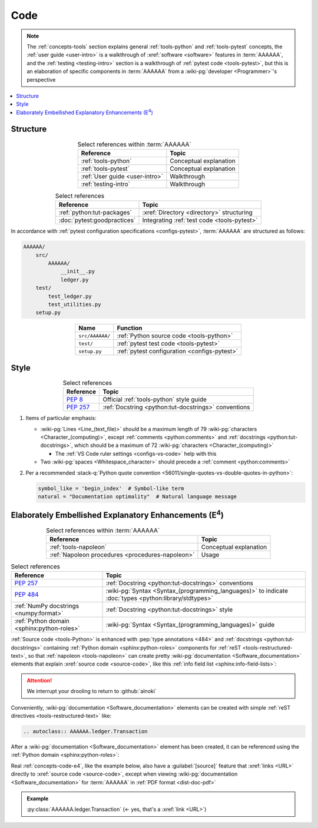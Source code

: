 .. _concepts-code:


####
Code
####

.. note::

   The :ref:`concepts-tools` section explains general :ref:`tools-python` and
   :ref:`tools-pytest` concepts, the :ref:`user guide <user-intro>` is a
   walkthrough of :xref:`software <software>` features in :term:`AAAAAA`,
   and the :ref:`testing <testing-intro>` section is a walkthrough of
   :ref:`pytest code <tools-pytest>`, but this is an elaboration of
   specific components in :term:`AAAAAA` from a
   :wiki-pg:`developer <Programmer>`'s perspective

.. contents::
   :local:

.. _concepts-code-tree:


*********
Structure
*********

.. csv-table:: Select references within :term:`AAAAAA`
   :align: center
   :header: Reference, Topic

   :ref:`tools-python`, Conceptual explanation
   :ref:`tools-pytest`, Conceptual explanation
   :ref:`User guide <user-intro>`, Walkthrough
   :ref:`testing-intro`, Walkthrough

.. csv-table:: Select references
   :align: center
   :header: Reference, Topic

   :ref:`python:tut-packages`, :xref:`Directory <directory>` structuring
   :doc:`pytest:goodpractices`, Integrating :ref:`test code <tools-pytest>`

In accordance with :ref:`pytest configuration specifications <configs-pytest>`,
:term:`AAAAAA` are structured as follows:

.. code-block:: none

   AAAAAA/
       src/
           AAAAAA/
               __init__.py
               ledger.py
       test/
           test_ledger.py
           test_utilities.py
       setup.py

.. csv-table::
   :align: center
   :header: Name, Function

   ``src/AAAAAA/``, :ref:`Python source code <tools-python>`
   ``test/``, :ref:`pytest test code <tools-pytest>`
   ``setup.py``, :ref:`pytest configuration <configs-pytest>`

.. _concepts-code-style:


*****
Style
*****

.. csv-table:: Select references
   :align: center
   :header: Reference, Topic

   :pep:`8`, Official :ref:`tools-python` style guide
   :pep:`257`, :ref:`Docstring <python:tut-docstrings>` conventions

#. Items of particular emphasis:

   * :wiki-pg:`Lines <Line_(text_file)>` should be a maximum length of 79
     :wiki-pg:`characters <Character_(computing)>`, except
     :ref:`comments <python:comments>` and
     :ref:`docstrings <python:tut-docstrings>`, which should be a maximum
     of 72 :wiki-pg:`characters <Character_(computing)>`

     * The :ref:`VS Code ruler settings <configs-vs-code>` help with this

   * Two :wiki-pg:`spaces <Whitespace_character>` should precede a
     :ref:`comment <python:comments>`

#. Per a recommended
   :stack-q:`Python quote convention
   <56011/single-quotes-vs-double-quotes-in-python>`:

   .. code-block:: python

      symbol_like = 'begin_index'  # Symbol-like term
      natural = "Documentation optimality"  # Natural language message

.. _concepts-code-e4:


**********************************************************************
Elaborately Embellished Explanatory Enhancements (E\ :superscript:`4`)
**********************************************************************

.. csv-table:: Select references within :term:`AAAAAA`
   :align: center
   :header: Reference, Topic

   :ref:`tools-napoleon`, Conceptual explanation
   :ref:`Napoleon procedures <procedures-napoleon>`, Usage

.. csv-table:: Select references
   :align: center
   :header: Reference, Topic

   :pep:`257`, :ref:`Docstring <python:tut-docstrings>` conventions
   :pep:`484`, ":wiki-pg:`Syntax <Syntax_(programming_languages)>` to indicate
   :doc:`types <python:library/stdtypes>`"
   :ref:`NumPy docstrings <numpy:format>`, "
   :ref:`Docstring <python:tut-docstrings>` style"
   :ref:`Python domain <sphinx:python-roles>`, "
   :wiki-pg:`Syntax <Syntax_(programming_languages)>` guide"

:ref:`Source code <tools-Python>` is enhanced with
:pep:`type annotations <484>` and :ref:`docstrings <python:tut-docstrings>`
containing :ref:`Python domain <sphinx:python-roles>` components for
:ref:`reST <tools-restructured-text>`, so that
:ref:`napoleon <tools-napoleon>` can create pretty
:wiki-pg:`documentation <Software_documentation>` elements that explain
:xref:`source code <source-code>`, like this
:ref:`info field list <sphinx:info-field-lists>`:

.. py:function:: explanation(what, who, how, where, when, how_many)

   Explain something to somebody in a certain way at a certain place on a
   certain :wiki-pg:`day <ISO_8601>`, a certain number of
   :wiki-pg:`timey times <Time>`

   :param object what: are you trying to explain?
   :param str who: even cares?
   :param str how: you gon' do that?
   :param str where: are you 'splaining it?
   :param datetime.date when: do we receive the coupons you promised?
   :param int how_many: parcels of knowledge?
   :return: with newfound knowledge
   :rtype: object
   :raises ValueError: if the explanation is not understood
   :raises TypeError: if the explanation is in the wrong language

.. attention::

   We interrupt your drooling to return to :github:`alnoki`

Conveniently, :wiki-pg:`documentation <Software_documentation>` elements can
be created with simple :ref:`reST directives <tools-restructured-text>` like:

.. code-block:: rest

   .. autoclass:: AAAAAA.ledger.Transaction

After a :wiki-pg:`documentation <Software_documentation>` element has been
created, it can be referenced using the
:ref:`Python domain <sphinx:python-roles>`:

.. code-block:: rest
   :caption: Let's talk about :py:class:`AAAAAA.ledger.Transaction`

   Let's talk about :py:class:`AAAAAA.ledger.Transaction`

Real :ref:`concepts-code-e4`, like the example below, also have a
:guilabel:`[source]` feature that :xref:`links <URL>` directly to
:xref:`source code <source-code>`, except when viewing
:wiki-pg:`documentation <Software_documentation>` for :term:`AAAAAA` in
:ref:`PDF format <dist-doc-pdf>`

.. admonition:: Example

   :py:class:`AAAAAA.ledger.Transaction` (<- yes, that's a :xref:`link <URL>`)
